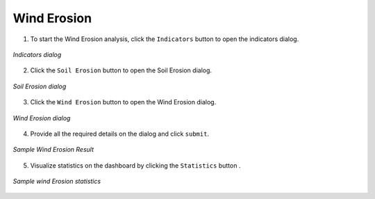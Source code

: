 ====================
Wind Erosion
====================

.. |layers| image:: ../../_static/mobile/buttons/layers.svg
   :height: 32px

.. |statistics| image:: ../../_static/mobile/buttons/statistics.svg
   :height: 32px

1. To start the Wind Erosion analysis, click the ``Indicators`` button |layers|  to open the indicators dialog.

.. figure:: ../../_static/mobile/indicatorsModal.jpg
    :alt: Indicators dialog
    :height: 500
    :align: center

    *Indicators dialog*

2. Click the ``Soil Erosion`` button to open the Soil Erosion dialog.

.. figure:: ../../_static/mobile/sdgIndicatorsDialog.jpg
    :alt: Soil Erosion dialog
    :height: 500
    :align: center

    *Soil Erosion dialog*

3. Click the ``Wind Erosion`` button to open the Wind Erosion dialog.

.. figure:: ../../_static/mobile/windErosionDialog.jpg
    :alt: Wind Erosion dialog
    :height: 500
    :align: center

    *Wind Erosion dialog*

4. Provide all the required details on the dialog and click ``submit``.

.. figure:: ../../_static/mobile/windErosionResult.jpg
    :alt: Sample Wind Erosion Result
    :height: 500
    :align: center

    *Sample Wind Erosion Result*

5. Visualize statistics on the dashboard by clicking the ``Statistics`` button |statistics|.

.. figure:: ../../_static/mobile/windErosionStats.jpg
    :alt: Sample Wind Erosion Statistics
    :height: 500
    :align: center

    *Sample wind Erosion statistics*
